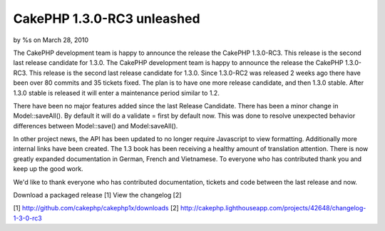CakePHP 1.3.0-RC3 unleashed
===========================

by %s on March 28, 2010

The CakePHP development team is happy to announce the release the
CakePHP 1.3.0-RC3. This release is the second last release candidate
for 1.3.0.
The CakePHP development team is happy to announce the release the
CakePHP 1.3.0-RC3. This release is the second last release candidate
for 1.3.0. Since 1.3.0-RC2 was released 2 weeks ago there have been
over 80 commits and 35 tickets fixed. The plan is to have one more
release candidate, and then 1.3.0 stable. After 1.3.0 stable is
released it will enter a maintenance period similar to 1.2.

There have been no major features added since the last Release
Candidate. There has been a minor change in Model::saveAll(). By
default it will do a validate = first by default now. This was done to
resolve unexpected behavior differences between Model::save() and
Model:saveAll().

In other project news, the API has been updated to no longer require
Javascript to view formatting. Additionally more internal links have
been created. The 1.3 book has been receiving a healthy amount of
translation attention. There is now greatly expanded documentation in
German, French and Vietnamese. To everyone who has contributed thank
you and keep up the good work.

We'd like to thank everyone who has contributed documentation, tickets
and code between the last release and now.

Download a packaged release [1]
View the changelog [2]

[1] `http://github.com/cakephp/cakephp1x/downloads`_
[2]
`http://cakephp.lighthouseapp.com/projects/42648/changelog-1-3-0-rc3`_

.. _http://github.com/cakephp/cakephp1x/downloads: http://github.com/cakephp/cakephp1x/downloads
.. _http://cakephp.lighthouseapp.com/projects/42648/changelog-1-3-0-rc3: http://cakephp.lighthouseapp.com/projects/42648/changelog-1-3-0-rc3
.. meta::
    :title: CakePHP 1.3.0-RC3 unleashed
    :description: CakePHP Article related to release,CakePHP,news,News
    :keywords: release,CakePHP,news,News
    :copyright: Copyright 2010 
    :category: news

